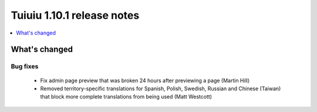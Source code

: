 ============================
Tuiuiu 1.10.1 release notes
============================

.. contents::
    :local:
    :depth: 1


What's changed
==============

Bug fixes
~~~~~~~~~

 * Fix admin page preview that was broken 24 hours after previewing a page (Martin Hill)
 * Removed territory-specific translations for Spanish, Polish, Swedish, Russian and Chinese (Taiwan) that block more complete translations from being used (Matt Westcott)
